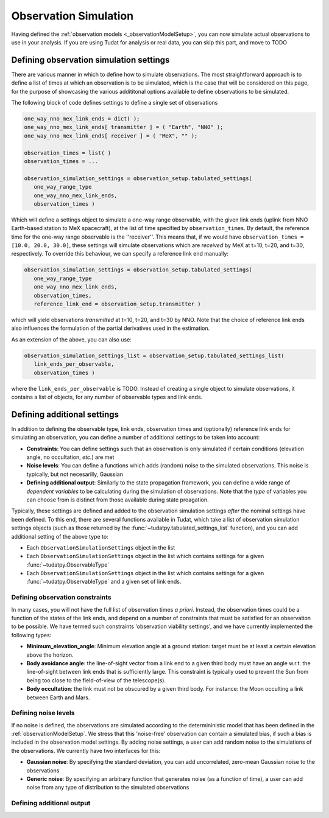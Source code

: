 .. _observationSimulation:

Observation Simulation
======================

Having defined the :ref:`observation models <_observationModelSetup>`, you can now simulate actual observations to use in your analysis. If you are using Tudat for analysis or real data, you can skip this part, and move to TODO

.. _observationTypes:

Defining observation simulation settings
----------------------------------------

There are various manner in which to define how to simulate observations. The most straightforward approach is to define a list of times at which an observation is to be simulated, which is the case that will be considered on this page, for the purpose of showcasing the various addititonal options available to define observations to be simulated.

The following block of code defines settings to define a single set of observations

.. code-block:: python
                
    one_way_nno_mex_link_ends = dict( );
    one_way_nno_mex_link_ends[ transmitter ] = ( "Earth", "NNO" );
    one_way_nno_mex_link_ends[ receiver ] = ( "MeX", "" );
    
    observation_times = list( )
    observation_times = ...
    
    observation_simulation_settings = observation_setup.tabulated_settings( 
       one_way_range_type
       one_way_nno_mex_link_ends,
       observation_times )
       
Which will define a settings object to simulate a one-way range observable, with the given link ends (uplink from NNO Earth-based station to MeX spacecraft), at the list of time specified by ``observation_times``. By default, the reference time for the one-way range observable is the ''receiver''. This means that, if we would have ``observation_times = [10.0, 20.0, 30.0]``, these settings will simulate observations which are *received* by MeX at t=10, t=20, and t=30, respectively. To override this behaviour, we can specify a reference link end manually:

.. code-block:: python
    
    observation_simulation_settings = observation_setup.tabulated_settings( 
       one_way_range_type
       one_way_nno_mex_link_ends,
       observation_times,
       reference_link_end = observation_setup.transmitter )

which will yield observations *transmitted* at t=10, t=20, and t=30 by NNO. Note that the choice of reference link ends also influences the formulation of the partial derivatives used in the estimation. 

As an extension of the above, you can also use:

.. code-block:: python
    
    observation_simulation_settings_list = observation_setup.tabulated_settings_list( 
       link_ends_per_observable,
       observation_times )
 
where the ``link_ends_per_observable`` is TODO. Instead of creating a single object to simulate observations, it contains a list of objects, for any number of observable types and link ends.

Defining additional settings
----------------------------

In addition to defining the observable type, link ends, observation times and (optionally) reference link ends for simulating an observation, you can define a number of additional settings to be taken into account:

- **Constraints**: You can define settings such that an observation is only simulated if certain conditions (elevation angle, no occultation, *etc.*) are met
- **Noise levels**: You can define a functions which adds (random) noise to the simulated observations. This noise is typically, but not necesarilly, Gaussian
- **Defining additional output**: Similarly to the state propagation framework, you can define a wide range of *dependent variables* to be calculating during the simulation of observations. Note that the *type* of variables you can choose from is distinct from those available during state proagation.

Typically, these settings are defined and added to the observation simulation settings *after* the nominal settings have been defined. To this end, there are several functions available in Tudat, which take a list of observation simulation settings objects (such as those returned by the :func:`~tudatpy.tabulated_settings_list` function), and you can add additional setting of the above type to:

- Each ``ObservationSimulationSettings`` object in the list
- Each ``ObservationSimulationSettings`` object in the list which contains settings for a given :func:`~tudatpy.ObservableType`
- Each ``ObservationSimulationSettings`` object in the list which contains settings for a given :func:`~tudatpy.ObservableType` and a given set of link ends.

Defining observation constraints
^^^^^^^^^^^^^^^^^^^^^^^^^^^^^^^^

In many cases, you will not have the full list of observation times *a priori*. Instead, the observation times could be a function of the states of the link ends, and depend on a number of constraints that must be satisfied for an observation to be possible. We have termed such constraints 'observation viability settings', and we have currently implemented the following types:

- **Minimum_elevation_angle**: Minimum elevation angle at a ground station: target must be at least a certain elevation above the horizon.
- **Body avoidance angle**: the line-of-sight vector from a link end to a given third body must have an angle w.r.t. the line-of-sight between link ends that is sufficiently large. This constraint is typically used to prevent the Sun from being too close to the field-of-view of the telescope(s).
- **Body occultation**: the link must not be obscured by a given third body. For instance: the Moon occulting a link between Earth and Mars.

Defining noise levels
^^^^^^^^^^^^^^^^^^^^^

If no noise is defined, the observations are simulated according to the determininistic model that has been defined in the :ref:`observationModelSetup`. We stress that this 'noise-free' observation can contain a simulated bias, if such a bias is included in the observation model settings. By adding noise settings, a user can add random noise to the simulations of the observations. We currently have two interfaces for this:

- **Gaussian noise**: By specifying the standard deviation, you can add uncorrelated, zero-mean Gaussian noise to the observations
- **Generic noise**: By specifying an arbitrary function that generates noise (as a function of time), a user can add noise from any type of distribution to the simulated observations



Defining additional output
^^^^^^^^^^^^^^^^^^^^^^^^^^

